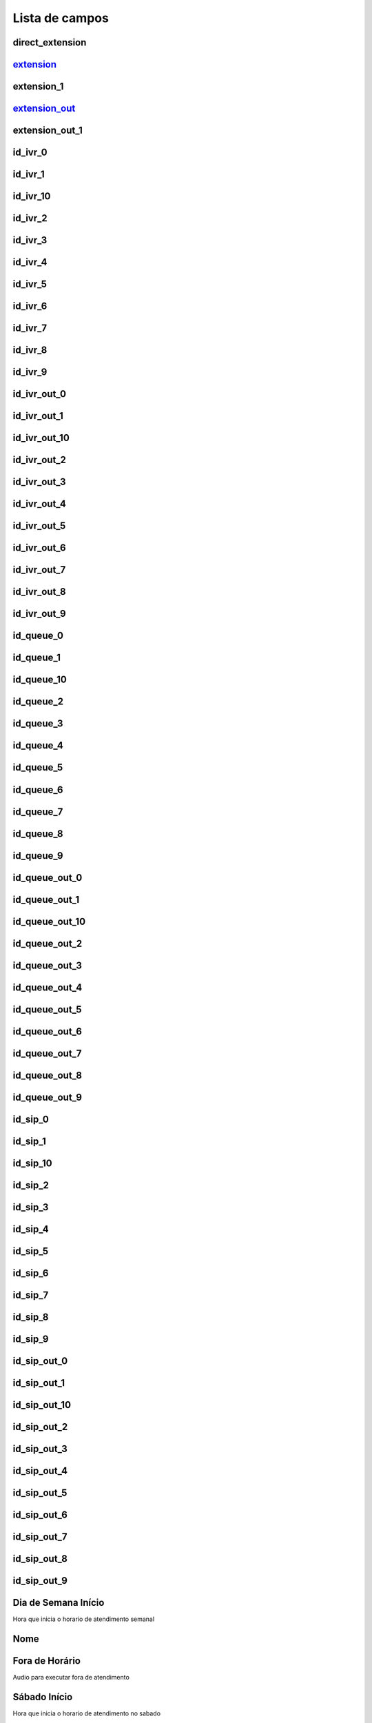 .. _ivr-menu-list:

***************
Lista de campos
***************



.. _ivr-direct_extension:

direct_extension
""""""""""""""""





.. _ivr-extension_:

extension_
""""""""""





.. _ivr-extension_1:

extension_1
"""""""""""





.. _ivr-extension_out_:

extension_out_
""""""""""""""





.. _ivr-extension_out_1:

extension_out_1
"""""""""""""""





.. _ivr-id_ivr_0:

id_ivr_0
""""""""





.. _ivr-id_ivr_1:

id_ivr_1
""""""""





.. _ivr-id_ivr_10:

id_ivr_10
"""""""""





.. _ivr-id_ivr_2:

id_ivr_2
""""""""





.. _ivr-id_ivr_3:

id_ivr_3
""""""""





.. _ivr-id_ivr_4:

id_ivr_4
""""""""





.. _ivr-id_ivr_5:

id_ivr_5
""""""""





.. _ivr-id_ivr_6:

id_ivr_6
""""""""





.. _ivr-id_ivr_7:

id_ivr_7
""""""""





.. _ivr-id_ivr_8:

id_ivr_8
""""""""





.. _ivr-id_ivr_9:

id_ivr_9
""""""""





.. _ivr-id_ivr_out_0:

id_ivr_out_0
""""""""""""





.. _ivr-id_ivr_out_1:

id_ivr_out_1
""""""""""""





.. _ivr-id_ivr_out_10:

id_ivr_out_10
"""""""""""""





.. _ivr-id_ivr_out_2:

id_ivr_out_2
""""""""""""





.. _ivr-id_ivr_out_3:

id_ivr_out_3
""""""""""""





.. _ivr-id_ivr_out_4:

id_ivr_out_4
""""""""""""





.. _ivr-id_ivr_out_5:

id_ivr_out_5
""""""""""""





.. _ivr-id_ivr_out_6:

id_ivr_out_6
""""""""""""





.. _ivr-id_ivr_out_7:

id_ivr_out_7
""""""""""""





.. _ivr-id_ivr_out_8:

id_ivr_out_8
""""""""""""





.. _ivr-id_ivr_out_9:

id_ivr_out_9
""""""""""""





.. _ivr-id_queue_0:

id_queue_0
""""""""""





.. _ivr-id_queue_1:

id_queue_1
""""""""""





.. _ivr-id_queue_10:

id_queue_10
"""""""""""





.. _ivr-id_queue_2:

id_queue_2
""""""""""





.. _ivr-id_queue_3:

id_queue_3
""""""""""





.. _ivr-id_queue_4:

id_queue_4
""""""""""





.. _ivr-id_queue_5:

id_queue_5
""""""""""





.. _ivr-id_queue_6:

id_queue_6
""""""""""





.. _ivr-id_queue_7:

id_queue_7
""""""""""





.. _ivr-id_queue_8:

id_queue_8
""""""""""





.. _ivr-id_queue_9:

id_queue_9
""""""""""





.. _ivr-id_queue_out_0:

id_queue_out_0
""""""""""""""





.. _ivr-id_queue_out_1:

id_queue_out_1
""""""""""""""





.. _ivr-id_queue_out_10:

id_queue_out_10
"""""""""""""""





.. _ivr-id_queue_out_2:

id_queue_out_2
""""""""""""""





.. _ivr-id_queue_out_3:

id_queue_out_3
""""""""""""""





.. _ivr-id_queue_out_4:

id_queue_out_4
""""""""""""""





.. _ivr-id_queue_out_5:

id_queue_out_5
""""""""""""""





.. _ivr-id_queue_out_6:

id_queue_out_6
""""""""""""""





.. _ivr-id_queue_out_7:

id_queue_out_7
""""""""""""""





.. _ivr-id_queue_out_8:

id_queue_out_8
""""""""""""""





.. _ivr-id_queue_out_9:

id_queue_out_9
""""""""""""""





.. _ivr-id_sip_0:

id_sip_0
""""""""





.. _ivr-id_sip_1:

id_sip_1
""""""""





.. _ivr-id_sip_10:

id_sip_10
"""""""""





.. _ivr-id_sip_2:

id_sip_2
""""""""





.. _ivr-id_sip_3:

id_sip_3
""""""""





.. _ivr-id_sip_4:

id_sip_4
""""""""





.. _ivr-id_sip_5:

id_sip_5
""""""""





.. _ivr-id_sip_6:

id_sip_6
""""""""





.. _ivr-id_sip_7:

id_sip_7
""""""""





.. _ivr-id_sip_8:

id_sip_8
""""""""





.. _ivr-id_sip_9:

id_sip_9
""""""""





.. _ivr-id_sip_out_0:

id_sip_out_0
""""""""""""





.. _ivr-id_sip_out_1:

id_sip_out_1
""""""""""""





.. _ivr-id_sip_out_10:

id_sip_out_10
"""""""""""""





.. _ivr-id_sip_out_2:

id_sip_out_2
""""""""""""





.. _ivr-id_sip_out_3:

id_sip_out_3
""""""""""""





.. _ivr-id_sip_out_4:

id_sip_out_4
""""""""""""





.. _ivr-id_sip_out_5:

id_sip_out_5
""""""""""""





.. _ivr-id_sip_out_6:

id_sip_out_6
""""""""""""





.. _ivr-id_sip_out_7:

id_sip_out_7
""""""""""""





.. _ivr-id_sip_out_8:

id_sip_out_8
""""""""""""





.. _ivr-id_sip_out_9:

id_sip_out_9
""""""""""""





.. _ivr-monFriStart:

Dia de Semana Início
"""""""""""

Hora que inicia o horario de atendimento semanal



.. _ivr-name:

Nome
""""





.. _ivr-noworkaudio:

Fora de Horário
"""""""""""

Audio para executar fora de atendimento



.. _ivr-satStart:

Sábado Início
""""""""

Hora que inicia o horario de atendimento no sabado



.. _ivr-sunStart:

sunStart
""""""""

Hora que inicia o horario de atendimento no domingo



.. _ivr-type_0:

type_0
""""""





.. _ivr-type_1:

type_1
""""""





.. _ivr-type_10:

type_10
"""""""





.. _ivr-type_2:

type_2
""""""





.. _ivr-type_3:

type_3
""""""





.. _ivr-type_4:

type_4
""""""





.. _ivr-type_5:

type_5
""""""





.. _ivr-type_6:

type_6
""""""





.. _ivr-type_7:

type_7
""""""





.. _ivr-type_8:

type_8
""""""





.. _ivr-type_9:

type_9
""""""





.. _ivr-type_out_0:

type_out_0
""""""""""





.. _ivr-type_out_1:

type_out_1
""""""""""





.. _ivr-type_out_10:

type_out_10
"""""""""""





.. _ivr-type_out_2:

type_out_2
""""""""""





.. _ivr-type_out_3:

type_out_3
""""""""""





.. _ivr-type_out_4:

type_out_4
""""""""""





.. _ivr-type_out_5:

type_out_5
""""""""""





.. _ivr-type_out_6:

type_out_6
""""""""""





.. _ivr-type_out_7:

type_out_7
""""""""""





.. _ivr-type_out_8:

type_out_8
""""""""""





.. _ivr-type_out_9:

type_out_9
""""""""""





.. _ivr-workaudio:

Áudio Trabalhando
"""""""""

Audio para executar dentro dos horarios de atendimento


